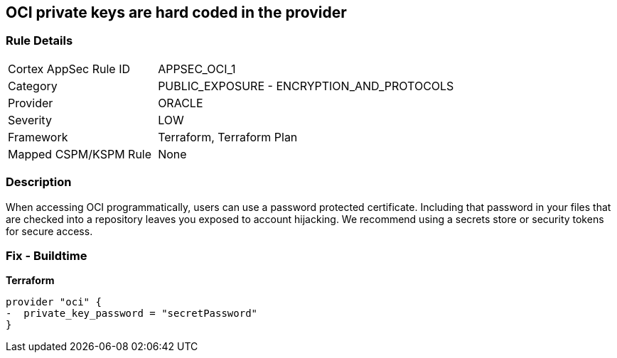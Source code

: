 == OCI private keys are hard coded in the provider


=== Rule Details

[cols="1,2"]
|===
|Cortex AppSec Rule ID |APPSEC_OCI_1
|Category |PUBLIC_EXPOSURE - ENCRYPTION_AND_PROTOCOLS
|Provider |ORACLE
|Severity |LOW
|Framework |Terraform, Terraform Plan
|Mapped CSPM/KSPM Rule |None
|===


=== Description 


When accessing OCI programmatically, users can use a password protected certificate.
Including that password in your files that are checked into a repository leaves you exposed to account hijacking.
We recommend using a secrets store or security tokens for secure access.

=== Fix - Buildtime


*Terraform* 




[source,go]
----
provider "oci" {
-  private_key_password = "secretPassword"  
}
----

